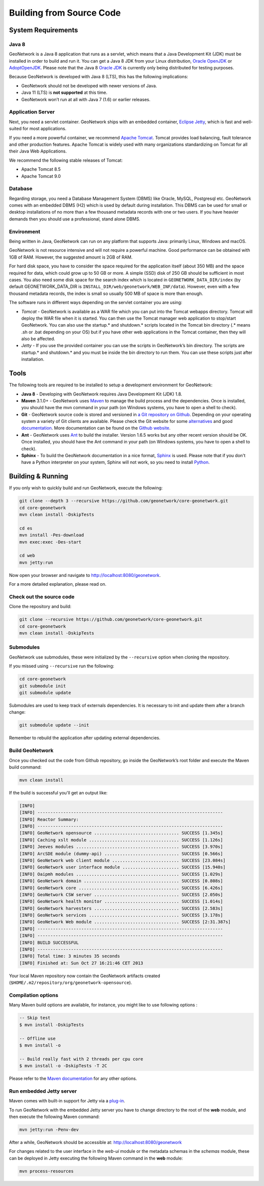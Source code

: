 .. _installing-from-source-code:

Building from Source Code
#########################

System Requirements
===================

Java 8
------

GeoNetwork is a Java 8 application that runs as a servlet, which means that a Java Development Kit
(JDK) must be installed in order to build and run it.
You can get a Java 8 JDK from your Linux distribution, `Oracle OpenJDK <http://openjdk.java.net/>`__ or `AdoptOpenJDK <https://adoptopenjdk.net>`__. Please note that the Java 8 `Oracle JDK <http://www.oracle.com/technetwork/java/javase/downloads>`__ is currently only being distributed for testing purposes.

Because GeoNetwork is developed with Java 8 (LTS), this has the following implications:

* GeoNetwork should not be developed with newer versions of Java.
* Java 11 (LTS) is **not supported** at this time.
* GeoNetwork won’t run at all with Java 7 (1.6) or earlier releases.

Application Server
------------------

Next, you need a servlet container. GeoNetwork ships with an embedded container, `Eclipse Jetty <https://www.eclipse.org/jetty/>`__, which is fast and well-suited for most applications.

If you need a more powerful container, we recommend `Apache Tomcat <http://tomcat.apache.org>`__.
Tomcat provides load balancing, fault tolerance and other production features. Apache Tomcat
is widely used with many organizations standardizing on Tomcat for all their Java Web Applications.

We recommend the following stable releases of Tomcat:

* Apache Tomcat 8.5
* Apache Tomcat 9.0

Database
--------

Regarding storage, you need a Database Management System (DBMS) like Oracle,
MySQL, Postgresql etc. GeoNetwork comes with an embedded DBMS (H2) which is
used by default during installation. This DBMS can be used for small or desktop
installations of no more than a few thousand metadata records with one or
two users. If you have heavier demands then you should use a professional, stand
alone DBMS.

Environment
-----------

Being written in Java, GeoNetwork can run on any platform that supports Java: primarily Linux, Windows and macOS.

GeoNetwork is not resource intensive and will not require a powerful machine. Good performance can be
obtained with 1GB of RAM. However, the suggested amount is 2GB of RAM.

For hard disk space, you have to consider the space required for the application itself
(about 350 MB) and the space required for data, which could grow up to 50 GB or
more. A simple (SSD) disk of 250 GB should be sufficient in most cases. You also need some disk space
for the search index which is located in ``GEONETWORK_DATA_DIR/index``
(by default GEONETWORK_DATA_DIR is ``INSTALL_DIR/web/geonetwork/WEB_INF/data``).
However, even with a few thousand metadata records, the index is small so usually
500 MB of space is more than enough.

The software runs in different ways depending on the servlet container you are using:

* *Tomcat* - GeoNetwork is available as a WAR file which you can put into the Tomcat webapps directory. Tomcat will deploy the WAR file when it is started. You can then use the Tomcat manager web application to stop/start GeoNetwork. You can also use the startup.* and shutdown.* scripts located in the Tomcat bin directory (.* means .sh or .bat depending on your OS) but if you have other web applications in the Tomcat container, then they will also be affected.

* *Jetty* - If you use the provided container you can use the scripts in GeoNetwork’s bin directory. The scripts are startup.* and shutdown.* and you must be inside the bin directory to run them. You can use these scripts just after installation.

Tools
=====

The following tools are required to be installed to setup a development environment for GeoNetwork:

* **Java 8** - Developing with GeoNetwork requires Java Development Kit (JDK) 1.8.
* **Maven** 3.1.0+ - GeoNetwork uses `Maven <http://maven.apache.org/>`__ to manage the build process and the dependencies. Once is installed, you should have the mvn command in your path (on Windows systems, you have to open a shell to check).
* **Git** - GeoNetwork source code is stored and versioned in `a Git repository on Github <https://github.com/geonetwork/core-geonetwork>`__. Depending on your operating system a variety of Git clients are available. Please check the Git website for some `alternatives <http://git-scm.com/downloads/guis>`__ and good `documentation <http://git-scm.com/documentation>`__. More documentation can be found on the `Github website <https://help.github.com/>`__.
* **Ant** - GeoNetwork uses `Ant <http://ant.apache.org/>`__ to build the installer.  Version 1.6.5 works but any other recent version should be OK. Once installed, you should have the Ant command in your path (on Windows systems, you have to open a shell to check).
* **Sphinx** - To build the GeoNetwork documentation in a nice format, `Sphinx <https://www.sphinx-doc.org/>`__ is used. Please note that if you don't have a Python interpreter on your system, Sphinx will not work, so you need to install `Python <https://www.python.org/downloads/>`__.

Building & Running
==================

If you only wish to quickly build and run GeoNetwork, execute the following:

.. code-block:: shell

    git clone --depth 3 --recursive https://github.com/geonetwork/core-geonetwork.git
    cd core-geonetwork
    mvn clean install -DskipTests

    cd es
    mvn install -Pes-download
    mvn exec:exec -Des-start

    cd web
    mvn jetty:run

Now open your browser and navigate to http://localhost:8080/geonetwork.

For a more detailed explanation, please read on.


Check out the source code
-------------------------

Clone the repository and build:

.. code-block:: shell

  git clone --recursive https://github.com/geonetwork/core-geonetwork.git
  cd core-geonetwork
  mvn clean install -DskipTests

Submodules
----------


GeoNetwork use submodules, these were initialized by the ``--recursive`` option when cloning the repository.

If you missed using ``--recursive`` run the following:

.. code-block:: shell

  cd core-geonetwork
  git submodule init
  git submodule update

Submodules are used to keep track of externals dependencies. It is necessary to init and update them after a branch change:


.. code-block:: shell

  git submodule update --init


Remember to rebuild the application after updating external dependencies.

Build GeoNetwork
----------------



Once you checked out the code from Github repository, go inside the GeoNetwork’s root folder and execute the Maven build command:

.. code-block:: shell

    mvn clean install

If the build is successful you'll get an output like:

.. code-block:: shell

        [INFO]
        [INFO] ------------------------------------------------------------------------
        [INFO] Reactor Summary:
        [INFO] ------------------------------------------------------------------------
        [INFO] GeoNetwork opensource ................................. SUCCESS [1.345s]
        [INFO] Caching xslt module ................................... SUCCESS [1.126s]
        [INFO] Jeeves modules ........................................ SUCCESS [3.970s]
        [INFO] ArcSDE module (dummy-api) ............................. SUCCESS [0.566s]
        [INFO] GeoNetwork web client module .......................... SUCCESS [23.084s]
        [INFO] GeoNetwork user interface module ...................... SUCCESS [15.940s]
        [INFO] Oaipmh modules ........................................ SUCCESS [1.029s]
        [INFO] GeoNetwork domain ..................................... SUCCESS [0.808s]
        [INFO] GeoNetwork core ....................................... SUCCESS [6.426s]
        [INFO] GeoNetwork CSW server ................................. SUCCESS [2.050s]
        [INFO] GeoNetwork health monitor ............................. SUCCESS [1.014s]
        [INFO] GeoNetwork harvesters ................................. SUCCESS [2.583s]
        [INFO] GeoNetwork services ................................... SUCCESS [3.178s]
        [INFO] GeoNetwork Web module ................................. SUCCESS [2:31.387s]
        [INFO] ------------------------------------------------------------------------
        [INFO] ------------------------------------------------------------------------
        [INFO] BUILD SUCCESSFUL
        [INFO] ------------------------------------------------------------------------
        [INFO] Total time: 3 minutes 35 seconds
        [INFO] Finished at: Sun Oct 27 16:21:46 CET 2013


Your local Maven repository now contain the GeoNetwork artifacts created (``$HOME/.m2/repository/org/geonetwork-opensource``).

Compilation options
-------------------


Many Maven build options are available, for instance, you might like to use following options :

.. code-block:: shell

    -- Skip test
    $ mvn install -DskipTests

    -- Offline use
    $ mvn install -o

    -- Build really fast with 2 threads per cpu core
    $ mvn install -o -DskipTests -T 2C

Please refer to the `Maven documentation <http://www.sonatype.com/books/mvnref-book/reference/public-book.html>`__ for any other options.


Run embedded Jetty server
-------------------------


Maven comes with built-in support for Jetty via a `plug-in <http://docs.codehaus.org/display/JETTY/Maven+Jetty+Plugin>`__.

To run GeoNetwork with the embedded Jetty server you have to change directory to the root of the **web** module,
and then execute the following Maven command:

.. code-block:: shell

   mvn jetty:run -Penv-dev


After a while, GeoNetwork should be accessible at: http://localhost:8080/geonetwork

For changes related to the user interface in the `web-ui` module or the metadata schemas in the `schemas` module, these can be deployed in Jetty executing the following Maven command in the **web** module:


.. code-block:: shell

   mvn process-resources

